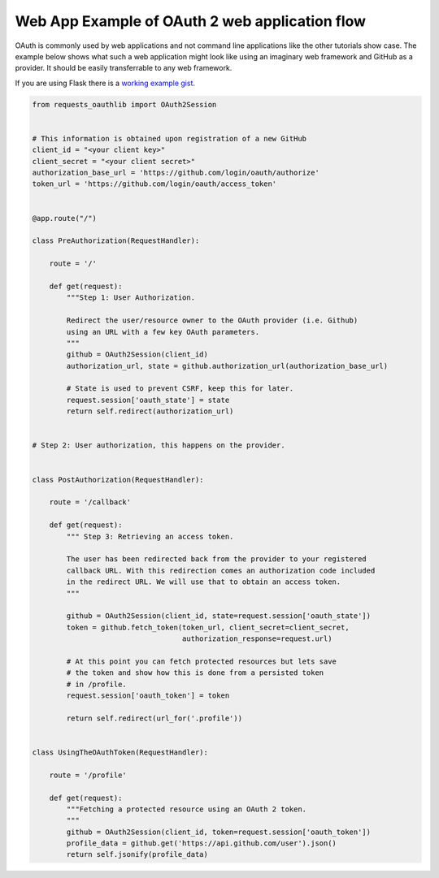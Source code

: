 Web App Example of OAuth 2 web application flow
==================================================

OAuth is commonly used by web applications and not command line applications
like the other tutorials show case. The example below shows what such
a web application might look like using an imaginary web framework and
GitHub as a provider. It should be easily transferrable to any
web framework.

If you are using Flask there is a `working example gist`_.

.. _`working example gist`: https://gist.github.com/ib-lundgren/6507798

.. code-block:: py

   from requests_oauthlib import OAuth2Session
    
    
   # This information is obtained upon registration of a new GitHub
   client_id = "<your client key>"
   client_secret = "<your client secret>"
   authorization_base_url = 'https://github.com/login/oauth/authorize'
   token_url = 'https://github.com/login/oauth/access_token'
    
    
   @app.route("/")

   class PreAuthorization(RequestHandler):

       route = '/'

       def get(request):
           """Step 1: User Authorization.
        
           Redirect the user/resource owner to the OAuth provider (i.e. Github)
           using an URL with a few key OAuth parameters.
           """
           github = OAuth2Session(client_id)
           authorization_url, state = github.authorization_url(authorization_base_url)
        
           # State is used to prevent CSRF, keep this for later.
           request.session['oauth_state'] = state
           return self.redirect(authorization_url)
    
    
   # Step 2: User authorization, this happens on the provider.
    

   class PostAuthorization(RequestHandler):

       route = '/callback'

       def get(request):
           """ Step 3: Retrieving an access token.
        
           The user has been redirected back from the provider to your registered
           callback URL. With this redirection comes an authorization code included
           in the redirect URL. We will use that to obtain an access token.
           """
        
           github = OAuth2Session(client_id, state=request.session['oauth_state'])
           token = github.fetch_token(token_url, client_secret=client_secret,
                                      authorization_response=request.url)
        
           # At this point you can fetch protected resources but lets save
           # the token and show how this is done from a persisted token
           # in /profile.
           request.session['oauth_token'] = token
        
           return self.redirect(url_for('.profile'))
    
    
   class UsingTheOAuthToken(RequestHandler):

       route = '/profile'

       def get(request):
           """Fetching a protected resource using an OAuth 2 token.
           """
           github = OAuth2Session(client_id, token=request.session['oauth_token'])
           profile_data = github.get('https://api.github.com/user').json()
           return self.jsonify(profile_data)
